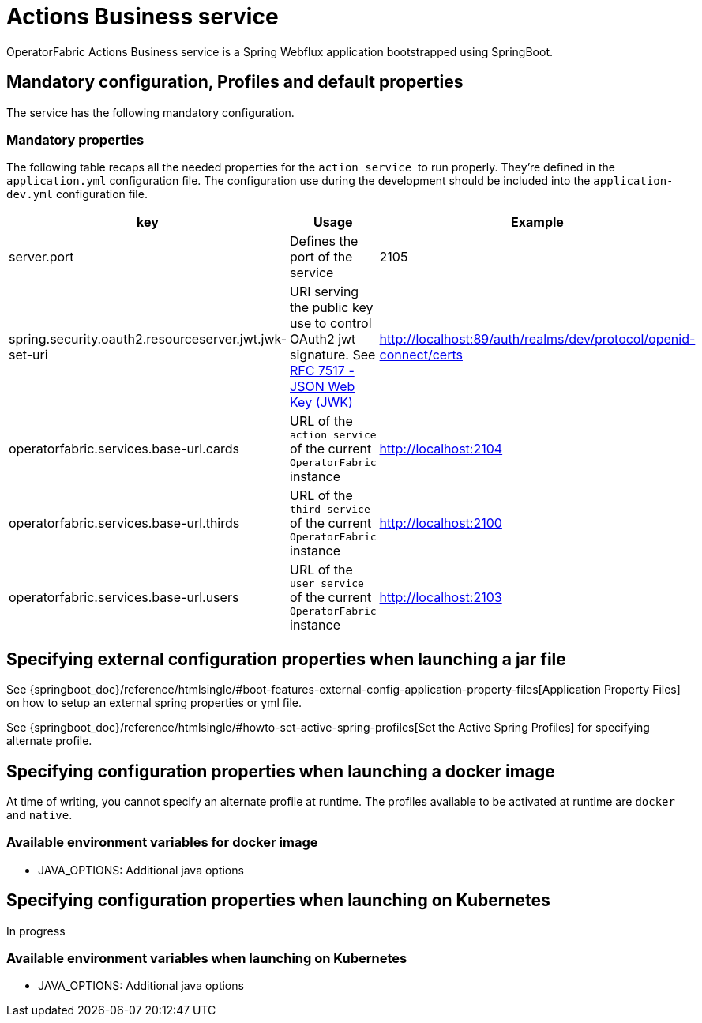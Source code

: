 // Copyright (c) 2020, RTE (http://www.rte-france.com)
//
// This Source Code Form is subject to the terms of the Mozilla Public
// License, v. 2.0. If a copy of the MPL was not distributed with this
// file, You can obtain one at http://mozilla.org/MPL/2.0/.

:imagesdir: ../images

= Actions Business service

OperatorFabric Actions Business service is a Spring Webflux application
bootstrapped using SpringBoot.

== Mandatory configuration, Profiles and default properties

The service has the following mandatory configuration.

=== Mandatory properties

The following table recaps all the needed properties for the `action service` 
to run properly. They're defined in the `application.yml` configuration file.
The configuration use during the development should be included into the
`application-dev.yml` configuration file.

[options="header"]
|===
|key|Usage|Example
|server.port| Defines the port of the service | 2105
|spring.security.oauth2.resourceserver.jwt.jwk-set-uri|URI serving the public
key use to control OAuth2 jwt signature.
See link:https://tools.ietf.org/html/rfc7517[RFC 7517 - JSON Web Key (JWK)]|
http://localhost:89/auth/realms/dev/protocol/openid-connect/certs
|operatorfabric.services.base-url.cards| URL of the `action service` of the
current `OperatorFabric` instance | http://localhost:2104
|operatorfabric.services.base-url.thirds| URL of the `third service` of the
current `OperatorFabric` instance | http://localhost:2100
|operatorfabric.services.base-url.users| URL of the `user service` of the
current `OperatorFabric` instance | http://localhost:2103
|===

//TODO Include example application.yml?

== Specifying external configuration properties when launching a jar file

See {springboot_doc}/reference/htmlsingle/#boot-features-external-config-application-property-files[Application Property Files]
on how to setup an external spring properties or yml file.

See {springboot_doc}/reference/htmlsingle/#howto-set-active-spring-profiles[Set the Active Spring Profiles] for specifying alternate profile.


== Specifying configuration properties when launching a docker image

At time of writing, you cannot specify an alternate profile at runtime.
The profiles available to be activated at runtime are `docker` and `native`.

=== Available environment variables for docker image

* JAVA_OPTIONS: Additional java options

== Specifying configuration properties when launching on Kubernetes

In progress

=== Available environment variables when launching on Kubernetes

* JAVA_OPTIONS: Additional java options
